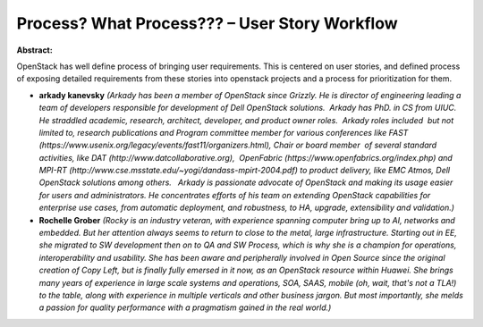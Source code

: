 Process? What Process??? – User Story Workflow
~~~~~~~~~~~~~~~~~~~~~~~~~~~~~~~~~~~~~~~~~~~~~~

**Abstract:**

OpenStack has well define process of bringing user requirements. This is centered on user stories, and defined process of exposing detailed requirements from these stories into openstack projects and a process for prioritization for them.


* **arkady kanevsky** *(Arkady has been a member of OpenStack since Grizzly. He is director of engineering leading a team of developers responsible for development of Dell OpenStack solutions.  Arkady has PhD. in CS from UIUC.  He straddled academic, research, architect, developer, and product owner roles.  Arkady roles included  but not limited to, research publications and Program committee member for various conferences like FAST (https://www.usenix.org/legacy/events/fast11/organizers.html), Chair or board member  of several standard activities, like DAT (http://www.datcollaborative.org),  OpenFabric (https://www.openfabrics.org/index.php) and MPI-RT (http://www.cse.msstate.edu/~yogi/dandass-mpirt-2004.pdf) to product delivery, like EMC Atmos, Dell OpenStack solutions among others.   Arkady is passionate advocate of OpenStack and making its usage easier for users and administrators. He concentrates efforts of his team on extending OpenStack capabilities for enterprise use cases, from automatic deployment, and robustness, to HA, upgrade, extensibility and validation.)*

* **Rochelle Grober** *(Rocky is an industry veteran, with experience spanning computer bring up to AI, networks and embedded. But her attention always seems to return to close to the metal, large infrastructure. Starting out in EE, she migrated to SW development then on to QA and SW Process, which is why she is a champion for operations, interoperability and usability. She has been aware and peripherally involved in Open Source since the original creation of Copy Left, but is finally fully emersed in it now, as an OpenStack resource within Huawei. She brings many years of experience in large scale systems and operations, SOA, SAAS, mobile (oh, wait, that's not a TLA!) to the table, along with experience in multiple verticals and other business jargon. But most importantly, she melds a passion for quality performance with a pragmatism gained in the real world.)*
